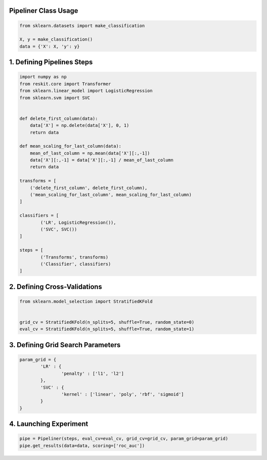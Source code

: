 Pipeliner Class Usage
---------------------

.. code-block:: python

  from sklearn.datasets import make_classification

  X, y = make_classification()
  data = {'X': X, 'y': y}

1. Defining Pipelines Steps
---------------------------

.. code-block:: python

  import numpy as np
  from reskit.core import Transformer
  from sklearn.linear_model import LogisticRegression
  from sklearn.svm import SVC


  def delete_first_column(data):
      data['X'] = np.delete(data['X'], 0, 1)
      return data

  def mean_scaling_for_last_column(data):
      mean_of_last_column = np.mean(data['X'][:,-1])
      data['X'][:,-1] = data['X'][:,-1] / mean_of_last_column
      return data

  transforms = [
      ('delete_first_column', delete_first_column),
      ('mean_scaling_for_last_column', mean_scaling_for_last_column)
  ]

  classifiers = [
          ('LR', LogisticRegression()),
          ('SVC', SVC())
  ]

  steps = [
          ('Transforms', transforms)
          ('Classifier', classifiers)
  ]

2. Defining Cross-Validations
-----------------------------

.. code-block:: python

  from sklearn.model_selection import StratifiedKFold


  grid_cv = StratifiedKFold(n_splits=5, shuffle=True, random_state=0)
  eval_cv = StratifiedKFold(n_splits=5, shuffle=True, random_state=1)

3. Defining Grid Search Parameters
----------------------------------

.. code-block:: python

  param_grid = {
          'LR' : {
                  'penalty' : ['l1', 'l2']
          },
          'SVC' : {
                  'kernel' : ['linear', 'poly', 'rbf', 'sigmoid']
          }
  }

4. Launching Experiment
-----------------------

.. code-block:: python

  pipe = Pipeliner(steps, eval_cv=eval_cv, grid_cv=grid_cv, param_grid=param_grid)
  pipe.get_results(data=data, scoring=['roc_auc'])
